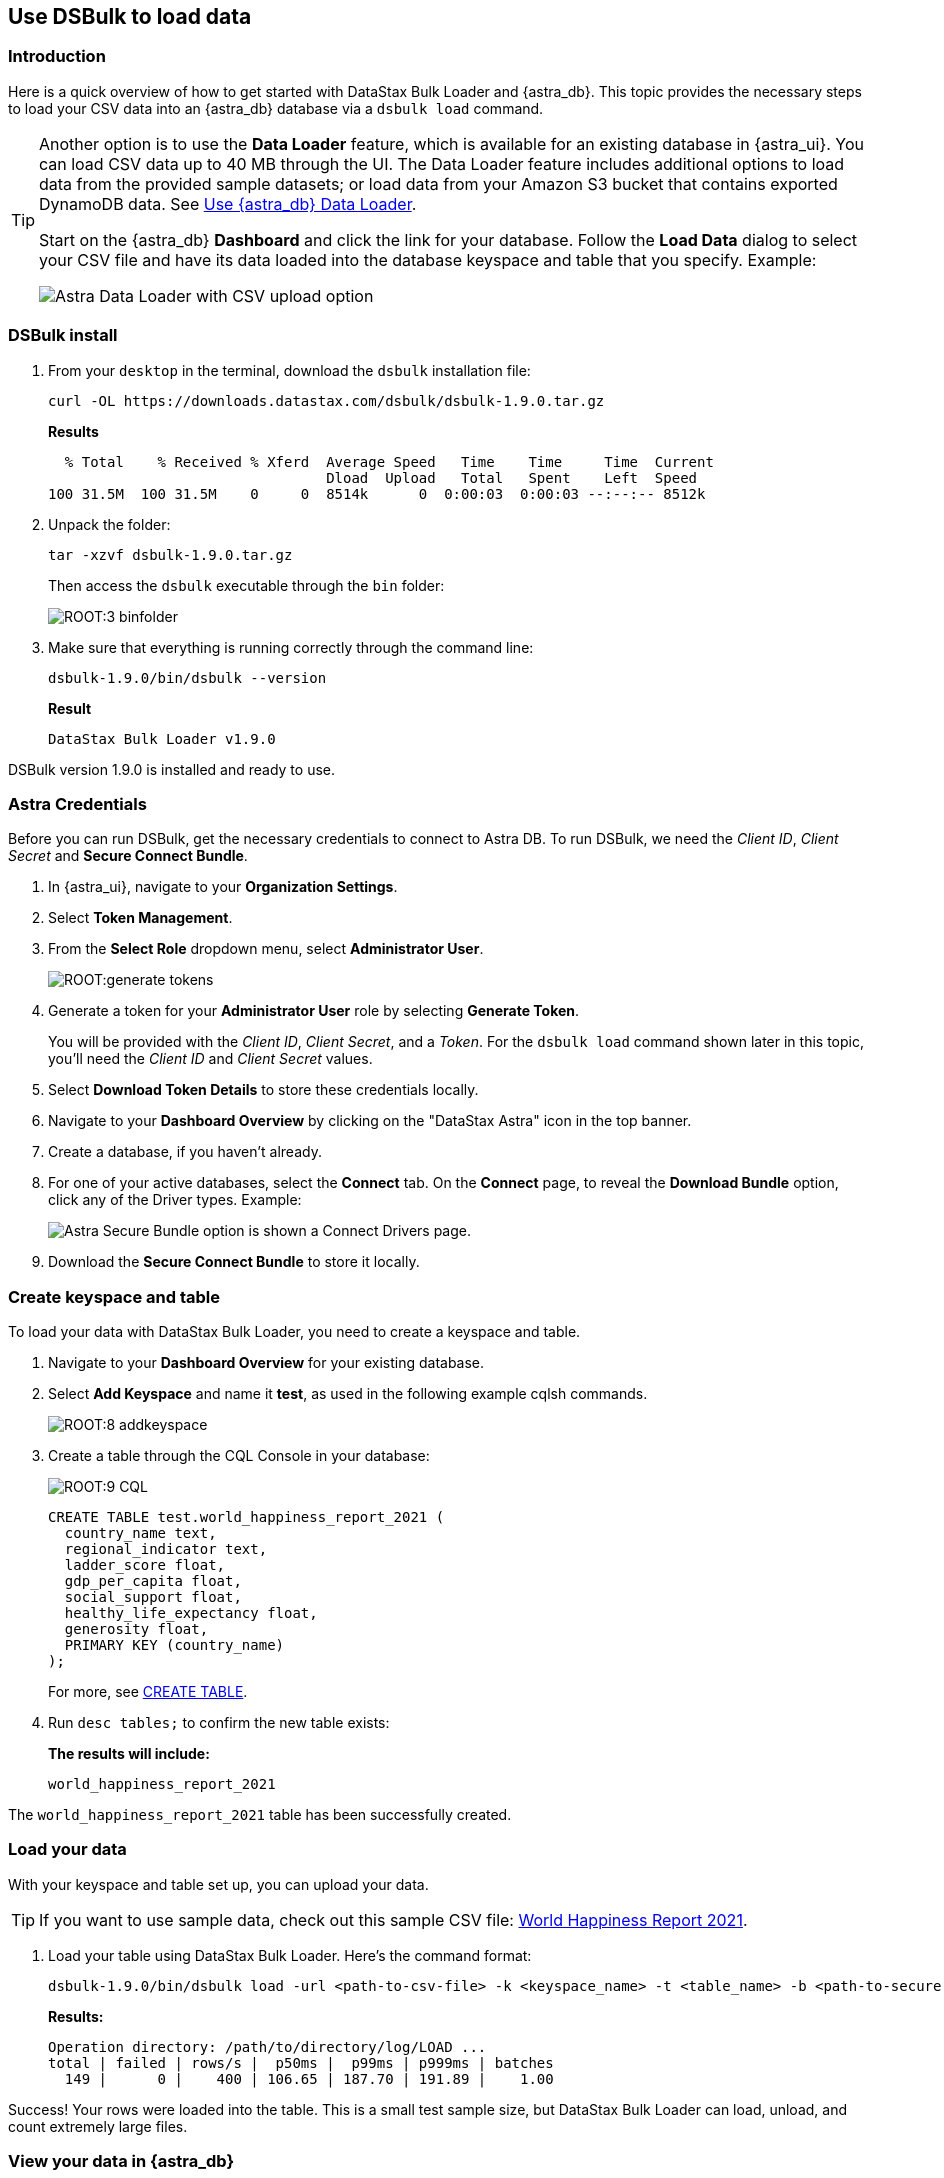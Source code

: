 == Use DSBulk to load data
:page-tag: getting-started,dev,astra-db

=== Introduction

Here is a quick overview of how to get started with DataStax Bulk Loader and {astra_db}. 
This topic provides the necessary steps to load your CSV data into an {astra_db} database via a `dsbulk load` command. 

[TIP]
====
Another option is to use the **Data Loader** feature, which is available for an existing database in {astra_ui}. You can load CSV data up to 40 MB through the UI. The Data Loader feature includes additional options to load data from the provided sample datasets; or load data from your Amazon S3 bucket that contains exported DynamoDB data.  See xref:manage:upload/astra-data-loader.adoc[Use {astra_db} Data Loader].


Start on the {astra_db} **Dashboard** and click the link for your database. Follow the **Load Data** dialog to select your CSV file and have its data loaded into the database keyspace and table that you specify. Example:

image::astra-data-loader-option1-csv.png[Astra Data Loader with CSV upload option]
====

=== DSBulk install

. From your `desktop` in the terminal, download the `dsbulk` installation file:

+
[source, curl]
----
curl -OL https://downloads.datastax.com/dsbulk/dsbulk-1.9.0.tar.gz
----

+
*Results*

+
[source, plaintext]
----
  % Total    % Received % Xferd  Average Speed   Time    Time     Time  Current
                                 Dload  Upload   Total   Spent    Left  Speed
100 31.5M  100 31.5M    0     0  8514k      0  0:00:03  0:00:03 --:--:-- 8512k
----

. Unpack the folder:

+
[source, shell, subs="attributes+"]
----
tar -xzvf dsbulk-1.9.0.tar.gz
----

+
Then access the `dsbulk` executable through the `bin` folder:
+
image::ROOT:3-binfolder.png[]

. Make sure that everything is running correctly through the command line:

+
[source, shell, subs="attributes+"]
----
dsbulk-1.9.0/bin/dsbulk --version
----

+
*Result*

+
[source, plaintext]
----
DataStax Bulk Loader v1.9.0
----

DSBulk version 1.9.0 is installed and ready to use.

=== Astra Credentials

Before you can run DSBulk, get the necessary credentials to connect to Astra DB. To run DSBulk, we need the _Client ID_, _Client Secret_ and *Secure Connect Bundle*.

. In {astra_ui}, navigate to your *Organization Settings*.
// image::ROOT:OrgSelection.png[]
. Select *Token Management*.
. From the *Select Role* dropdown menu, select *Administrator User*.
+
image::ROOT:generate_tokens.png[]

. Generate a token for your *Administrator User* role by selecting *Generate Token*.
+
You will be provided with the _Client ID_, _Client Secret_, and a _Token_. For the `dsbulk load` command shown later in this topic, you'll need the _Client ID_ and _Client Secret_ values.
. Select *Download Token Details* to store these credentials locally.
. Navigate to your *Dashboard Overview* by clicking on the "DataStax Astra" icon in the top banner.
. Create a database, if you haven't already. 
. For one of your active databases, select the *Connect* tab. On the *Connect* page, to reveal the **Download Bundle** option, click any of the Driver types.  Example:
+
image:astra-db-connect-download-bundle.png[Astra Secure Bundle option is shown a Connect Drivers page.]
. Download the *Secure Connect Bundle* to store it locally.
// image::ROOT:secure_connect_bundle.png[]

=== Create keyspace and table

To load your data with DataStax Bulk Loader, you need to create a keyspace and table.

. Navigate to your *Dashboard Overview* for your existing database.
. Select *Add Keyspace* and name it **test**, as used in the following example cqlsh commands.

+
image::ROOT:8-addkeyspace.png[]

. Create a table through the CQL Console in your database:
+
image::ROOT:9-CQL.png[]

+
[source, plaintext]
----
CREATE TABLE test.world_happiness_report_2021 (
  country_name text,
  regional_indicator text,
  ladder_score float,
  gdp_per_capita float,
  social_support float,
  healthy_life_expectancy float,
  generosity float,
  PRIMARY KEY (country_name)
);
----

+
For more, see link:https://docs.datastax.com/en/astra-cql/doc/cql/cql_reference/cql_commands/cqlCreateTable.html[CREATE TABLE].

. Run `desc tables;` to confirm the new table exists:

+
*The results will include:*

+
[source, plaintext]
----
world_happiness_report_2021
----

The `world_happiness_report_2021` table has been successfully created.

=== Load your data

With your keyspace and table set up, you can upload your data.  

[TIP]
====
If you want to use sample data, check out this sample CSV file: xref:attachment$world-happiness-report-2021.csv[World Happiness Report 2021].
====

// Prior link (see comments below) went to improperly formatted csv data. Background info: CLOUD-1903.
// CSV above is on our local web server, for use with this topic. Prior link:
// link:https://www.kaggle.com/ajaypalsinghlo/world-happiness-report-2021?select=world-happiness-report-2021.csv[world_happiness_report_2021.csv].
// To execute the DSBulk upload, you will need access to the file path.
// image::ROOT:11-worldhappinessreport.png[]

. Load your table using DataStax Bulk Loader. Here's the command format:

+
[source, shell, subs="attributes+"]
----
dsbulk-1.9.0/bin/dsbulk load -url <path-to-csv-file> -k <keyspace_name> -t <table_name> -b <path-to-secure-connect-bundle> -u <client_id> -p <client_secret>
----

+
*Results:*

+
[source, shell, subs="attributes+"]
----
Operation directory: /path/to/directory/log/LOAD ...
total | failed | rows/s |  p50ms |  p99ms | p999ms | batches
  149 |      0 |    400 | 106.65 | 187.70 | 191.89 |    1.00
----

Success! Your rows were loaded into the table. This is a small test sample size, but DataStax Bulk Loader can load, unload, and count extremely large files.

=== View your data in {astra_db}

Now, all that is left is to view the data in {astra_ui}.

. Navigate back to the CQL Console tab in {astra_ui}.
. Run the following command to see the output:

+
[source, shell, subs="attributes+"]
----
select * from test.world_happiness_report_2021;
----

+
*Results include:*

+
image::ROOT:13-cqloutput.png[]

